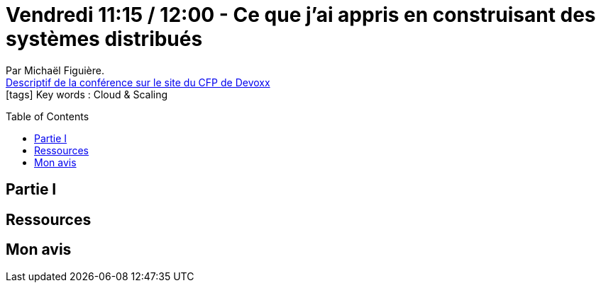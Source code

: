 = Vendredi 11:15 / 12:00 - Ce que j'ai appris en construisant des systèmes distribués
:toc:
:toclevels: 3
:toc-placement: preamble
:lb: pass:[<br> +]
:imagesdir: images
:icons: font
:source-highlighter: highlightjs

Par Michaël Figuière. +
https://cfp.devoxx.fr/2017/talk/HPC-9733/Ce_que_j'ai_appris_en_construisant_des_systemes_distribues[Descriptif de la conférence sur le site du CFP de Devoxx] +
icon:tags[] Key words : Cloud & Scaling

// ifdef::env-github[]
// https://www.youtube.com/watch?v=XXXXXX[vidéo de la présentation sur YouTube]
// endif::[]
// ifdef::env-browser[]
// video::XXXXXX[youtube, width=640, height=480]
// endif::[]


== Partie I



== Ressources



== Mon avis


